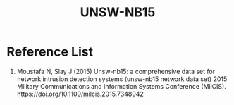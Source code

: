 :PROPERTIES:
:ID:       942620c6-21c1-441e-8bce-e5d15a470e8a
:END:
#+title: UNSW-NB15

* Reference List
1. Moustafa N, Slay J (2015) Unsw-nb15: a comprehensive data set for network intrusion detection systems (unsw-nb15 network data set) 2015 Military Communications and Information Systems Conference (MilCIS). https://doi.org/10.1109/milcis.2015.7348942
